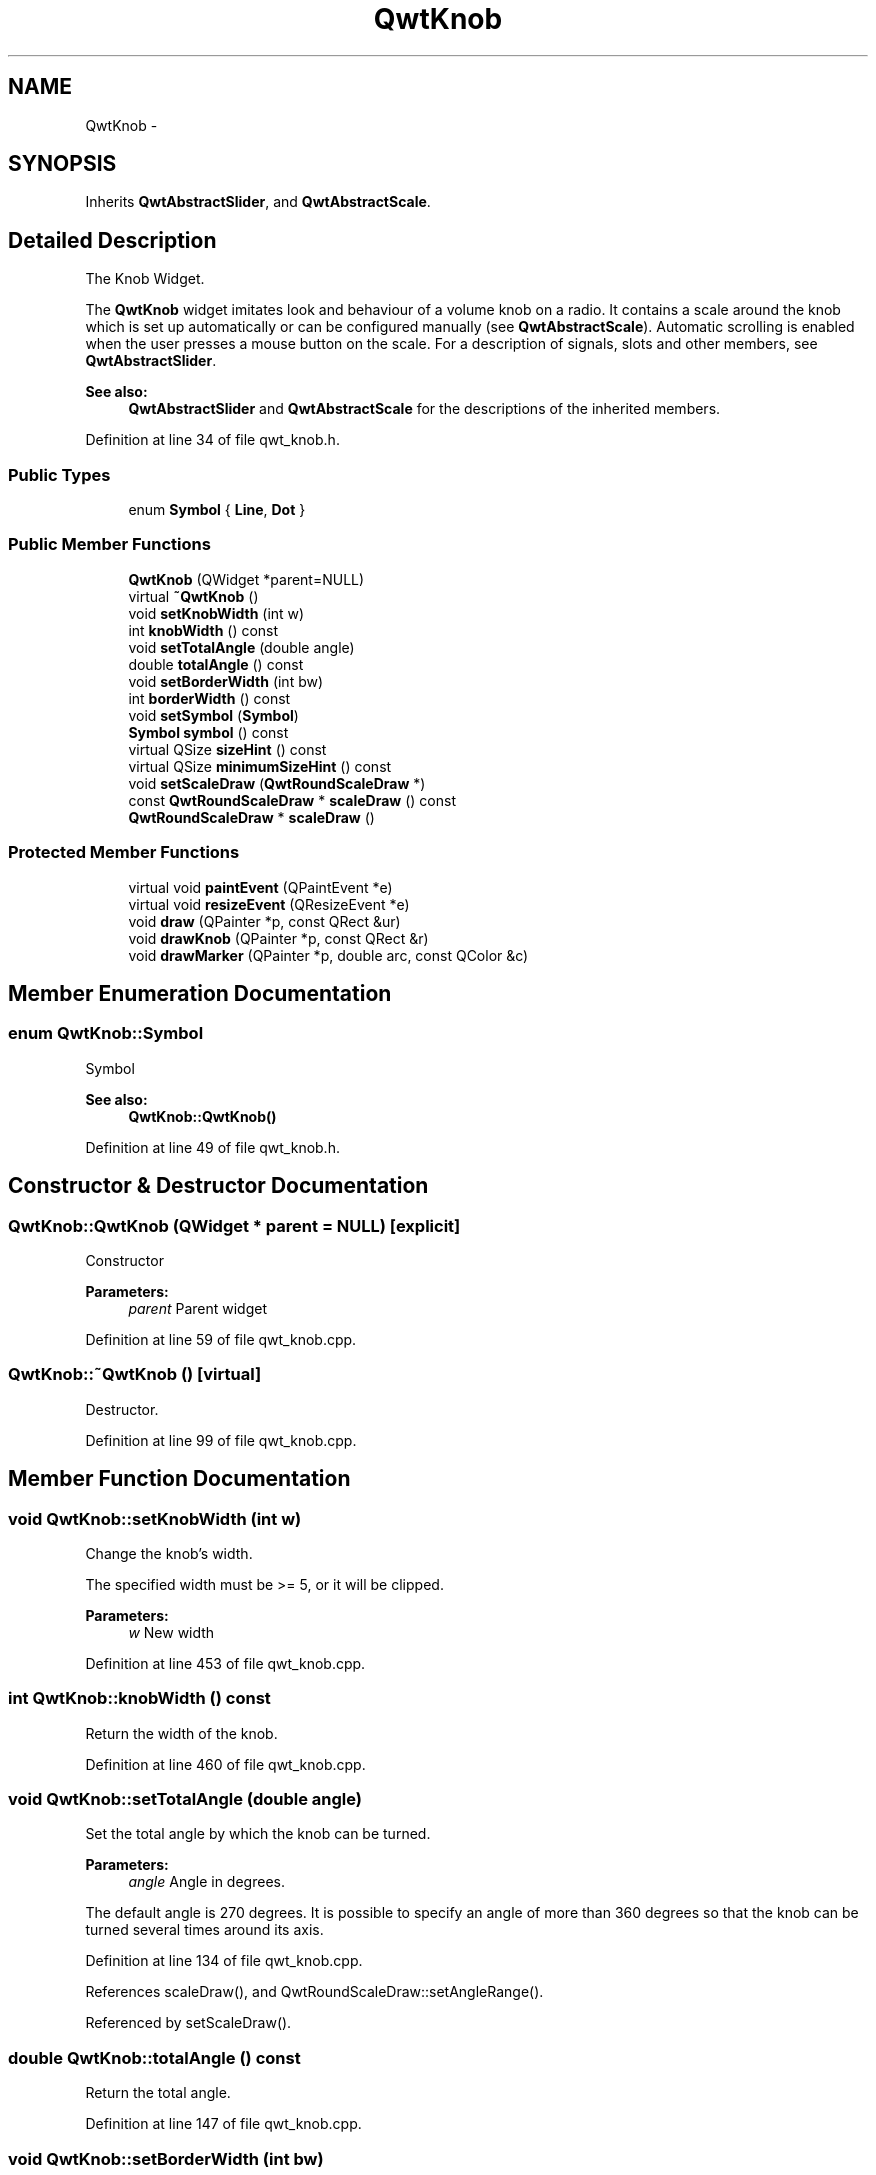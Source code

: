 .TH "QwtKnob" 3 "24 May 2008" "Version 5.1.1" "Qwt User's Guide" \" -*- nroff -*-
.ad l
.nh
.SH NAME
QwtKnob \- 
.SH SYNOPSIS
.br
.PP
Inherits \fBQwtAbstractSlider\fP, and \fBQwtAbstractScale\fP.
.PP
.SH "Detailed Description"
.PP 
The Knob Widget. 

The \fBQwtKnob\fP widget imitates look and behaviour of a volume knob on a radio. It contains a scale around the knob which is set up automatically or can be configured manually (see \fBQwtAbstractScale\fP). Automatic scrolling is enabled when the user presses a mouse button on the scale. For a description of signals, slots and other members, see \fBQwtAbstractSlider\fP.
.PP
 
.PP
\fBSee also:\fP
.RS 4
\fBQwtAbstractSlider\fP and \fBQwtAbstractScale\fP for the descriptions of the inherited members. 
.RE
.PP

.PP
Definition at line 34 of file qwt_knob.h.
.SS "Public Types"

.in +1c
.ti -1c
.RI "enum \fBSymbol\fP { \fBLine\fP, \fBDot\fP }"
.br
.in -1c
.SS "Public Member Functions"

.in +1c
.ti -1c
.RI "\fBQwtKnob\fP (QWidget *parent=NULL)"
.br
.ti -1c
.RI "virtual \fB~QwtKnob\fP ()"
.br
.ti -1c
.RI "void \fBsetKnobWidth\fP (int w)"
.br
.ti -1c
.RI "int \fBknobWidth\fP () const"
.br
.ti -1c
.RI "void \fBsetTotalAngle\fP (double angle)"
.br
.ti -1c
.RI "double \fBtotalAngle\fP () const"
.br
.ti -1c
.RI "void \fBsetBorderWidth\fP (int bw)"
.br
.ti -1c
.RI "int \fBborderWidth\fP () const"
.br
.ti -1c
.RI "void \fBsetSymbol\fP (\fBSymbol\fP)"
.br
.ti -1c
.RI "\fBSymbol\fP \fBsymbol\fP () const"
.br
.ti -1c
.RI "virtual QSize \fBsizeHint\fP () const"
.br
.ti -1c
.RI "virtual QSize \fBminimumSizeHint\fP () const"
.br
.ti -1c
.RI "void \fBsetScaleDraw\fP (\fBQwtRoundScaleDraw\fP *)"
.br
.ti -1c
.RI "const \fBQwtRoundScaleDraw\fP * \fBscaleDraw\fP () const"
.br
.ti -1c
.RI "\fBQwtRoundScaleDraw\fP * \fBscaleDraw\fP ()"
.br
.in -1c
.SS "Protected Member Functions"

.in +1c
.ti -1c
.RI "virtual void \fBpaintEvent\fP (QPaintEvent *e)"
.br
.ti -1c
.RI "virtual void \fBresizeEvent\fP (QResizeEvent *e)"
.br
.ti -1c
.RI "void \fBdraw\fP (QPainter *p, const QRect &ur)"
.br
.ti -1c
.RI "void \fBdrawKnob\fP (QPainter *p, const QRect &r)"
.br
.ti -1c
.RI "void \fBdrawMarker\fP (QPainter *p, double arc, const QColor &c)"
.br
.in -1c
.SH "Member Enumeration Documentation"
.PP 
.SS "enum \fBQwtKnob::Symbol\fP"
.PP
Symbol 
.PP
\fBSee also:\fP
.RS 4
\fBQwtKnob::QwtKnob()\fP 
.RE
.PP

.PP
Definition at line 49 of file qwt_knob.h.
.SH "Constructor & Destructor Documentation"
.PP 
.SS "QwtKnob::QwtKnob (QWidget * parent = \fCNULL\fP)\fC [explicit]\fP"
.PP
Constructor 
.PP
\fBParameters:\fP
.RS 4
\fIparent\fP Parent widget 
.RE
.PP

.PP
Definition at line 59 of file qwt_knob.cpp.
.SS "QwtKnob::~QwtKnob ()\fC [virtual]\fP"
.PP
Destructor. 
.PP
Definition at line 99 of file qwt_knob.cpp.
.SH "Member Function Documentation"
.PP 
.SS "void QwtKnob::setKnobWidth (int w)"
.PP
Change the knob's width. 
.PP
The specified width must be >= 5, or it will be clipped. 
.PP
\fBParameters:\fP
.RS 4
\fIw\fP New width 
.RE
.PP

.PP
Definition at line 453 of file qwt_knob.cpp.
.SS "int QwtKnob::knobWidth () const"
.PP
Return the width of the knob. 
.PP
Definition at line 460 of file qwt_knob.cpp.
.SS "void QwtKnob::setTotalAngle (double angle)"
.PP
Set the total angle by which the knob can be turned. 
.PP
\fBParameters:\fP
.RS 4
\fIangle\fP Angle in degrees.
.RE
.PP
The default angle is 270 degrees. It is possible to specify an angle of more than 360 degrees so that the knob can be turned several times around its axis. 
.PP
Definition at line 134 of file qwt_knob.cpp.
.PP
References scaleDraw(), and QwtRoundScaleDraw::setAngleRange().
.PP
Referenced by setScaleDraw().
.SS "double QwtKnob::totalAngle () const"
.PP
Return the total angle. 
.PP
Definition at line 147 of file qwt_knob.cpp.
.SS "void QwtKnob::setBorderWidth (int bw)"
.PP
Set the knob's border width. 
.PP
\fBParameters:\fP
.RS 4
\fIbw\fP new border width 
.RE
.PP

.PP
Definition at line 469 of file qwt_knob.cpp.
.SS "int QwtKnob::borderWidth () const"
.PP
Return the border width. 
.PP
Definition at line 476 of file qwt_knob.cpp.
.SS "void QwtKnob::setSymbol (\fBQwtKnob::Symbol\fP s)"
.PP
Set the symbol of the knob. 
.PP
\fBSee also:\fP
.RS 4
\fBsymbol()\fP 
.RE
.PP

.PP
Definition at line 108 of file qwt_knob.cpp.
.SS "\fBQwtKnob::Symbol\fP QwtKnob::symbol () const"
.PP
\fBReturns:\fP
.RS 4
symbol of the knob 
.RE
.PP
\fBSee also:\fP
.RS 4
\fBsetSymbol()\fP 
.RE
.PP

.PP
Definition at line 121 of file qwt_knob.cpp.
.SS "QSize QwtKnob::sizeHint () const\fC [virtual]\fP"
.PP
\fBReturns:\fP
.RS 4
\fBminimumSizeHint()\fP 
.RE
.PP

.PP
Definition at line 527 of file qwt_knob.cpp.
.PP
References minimumSizeHint().
.SS "QSize QwtKnob::minimumSizeHint () const\fC [virtual]\fP"
.PP
Return a minimum size hint. 
.PP
\fBWarning:\fP
.RS 4
The return value of \fBQwtKnob::minimumSizeHint()\fP depends on the font and the scale. 
.RE
.PP

.PP
Definition at line 537 of file qwt_knob.cpp.
.PP
References QwtRoundScaleDraw::extent(), and scaleDraw().
.PP
Referenced by sizeHint().
.SS "void QwtKnob::setScaleDraw (\fBQwtRoundScaleDraw\fP * scaleDraw)"
.PP
Change the scale draw of the knob
.PP
For changing the labels of the scales, it is necessary to derive from \fBQwtRoundScaleDraw\fP and overload \fBQwtRoundScaleDraw::label()\fP.
.PP
\fBSee also:\fP
.RS 4
\fBscaleDraw()\fP 
.RE
.PP

.PP
Definition at line 161 of file qwt_knob.cpp.
.PP
References scaleDraw(), QwtAbstractScale::setAbstractScaleDraw(), and setTotalAngle().
.SS "const \fBQwtRoundScaleDraw\fP * QwtKnob::scaleDraw () const"
.PP
\fBReturns:\fP
.RS 4
the scale draw of the knob 
.RE
.PP
\fBSee also:\fP
.RS 4
\fBsetScaleDraw()\fP 
.RE
.PP

.PP
Definition at line 171 of file qwt_knob.cpp.
.PP
References QwtAbstractScale::abstractScaleDraw().
.PP
Referenced by draw(), minimumSizeHint(), setScaleDraw(), and setTotalAngle().
.SS "\fBQwtRoundScaleDraw\fP * QwtKnob::scaleDraw ()"
.PP
\fBReturns:\fP
.RS 4
the scale draw of the knob 
.RE
.PP
\fBSee also:\fP
.RS 4
\fBsetScaleDraw()\fP 
.RE
.PP

.PP
Definition at line 180 of file qwt_knob.cpp.
.PP
References QwtAbstractScale::abstractScaleDraw().
.SS "void QwtKnob::paintEvent (QPaintEvent * e)\fC [protected, virtual]\fP"
.PP
Repaint the knob. 
.PP
Definition at line 363 of file qwt_knob.cpp.
.PP
References draw().
.SS "void QwtKnob::resizeEvent (QResizeEvent * e)\fC [protected, virtual]\fP"
.PP
Qt Resize Event. 
.PP
Definition at line 332 of file qwt_knob.cpp.
.SS "void QwtKnob::draw (QPainter * p, const QRect & ur)\fC [protected]\fP"
.PP
Repaint the knob. 
.PP
Definition at line 383 of file qwt_knob.cpp.
.PP
References QwtAbstractScaleDraw::draw(), QwtPainter::drawFocusRect(), drawKnob(), and scaleDraw().
.PP
Referenced by paintEvent().
.SS "void QwtKnob::drawKnob (QPainter * painter, const QRect & r)\fC [protected]\fP"
.PP
Draw the knob. 
.PP
\fBParameters:\fP
.RS 4
\fIpainter\fP painter 
.br
\fIr\fP Bounding rectangle of the knob (without scale) 
.RE
.PP

.PP
Definition at line 190 of file qwt_knob.cpp.
.PP
References drawMarker(), and QwtAbstractSlider::isValid().
.PP
Referenced by draw().
.SS "void QwtKnob::drawMarker (QPainter * p, double arc, const QColor & c)\fC [protected]\fP"
.PP
Draw the marker at the knob's front. 
.PP
\fBParameters:\fP
.RS 4
\fIp\fP Painter 
.br
\fIarc\fP Angle of the marker 
.br
\fIc\fP Marker color 
.RE
.PP

.PP
Definition at line 406 of file qwt_knob.cpp.
.PP
Referenced by drawKnob().

.SH "Author"
.PP 
Generated automatically by Doxygen for Qwt User's Guide from the source code.
